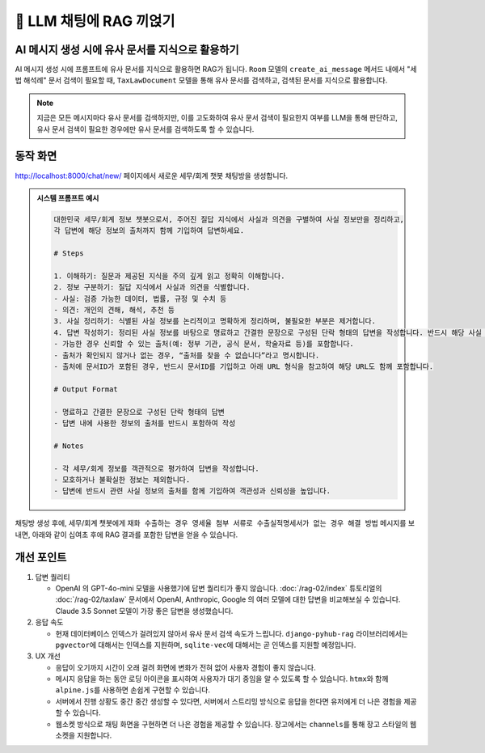 ============================
📕 LLM 채팅에 RAG 끼얹기
============================


AI 메시지 생성 시에 유사 문서를 지식으로 활용하기
=================================================

AI 메시지 생성 시에 프롬프트에 유사 문서를 지식으로 활용하면 RAG가 됩니다.
``Room`` 모델의 ``create_ai_message`` 메서드 내에서 "세법 해석례" 문서 검색이 필요할 때,
``TaxLawDocument`` 모델을 통해 유사 문서를 검색하고, 검색된 문서를 지식으로 활용합니다.

.. code-block:: python
    :linenos:
    :caption: ``chat/models.py`` 파일 수정
    :emphasize-lines: 1,20-26,29

    from asgiref.sync import async_to_sync

    class Room(LifecycleModelMixin, models.Model):
        name = models.CharField(max_length=255)
        system_prompt = models.TextField(blank=True)
        created_at = models.DateTimeField(auto_now_add=True)
        updated_at = models.DateTimeField(auto_now=True)

        def __str__(self):
            return self.name

        @hook(AFTER_UPDATE, when="system_prompt", has_changed=True)
        def on_after_update(self):
            self.message_set.all().delete()

        def create_ai_message(self):
            message_qs = self.message_set.all()
            messages = [{"role": msg.role, "content": msg.content} for msg in message_qs]

            # 세법 해석례 문서 검색이 필요할 때
            user_message = messages[-1]["content"]
            doc_list = async_to_sync(TaxLawDocument.objects.search)(
                user_message
            )
            지식 = str(doc_list)
            system_prompt = self.system_prompt + "\n\n" + "참고문서 : {지식}"

            ai_message = make_ai_message(
                system_prompt=system_prompt,  # 변경된 시스템 프롬프트를 반영
                messages=messages,
            )

            return self.message_set.create(
                role=Message.Role.ASSISTANT,
                content=ai_message,
            )

        class Meta:
            ordering = ["-pk"]


.. note::

    지금은 모든 메시지마다 유사 문서를 검색하지만, 이를 고도화하여 유사 문서 검색이 필요한지 여부를 LLM을 통해 판단하고,
    유사 문서 검색이 필요한 경우에만 유사 문서를 검색하도록 할 수 있습니다.


동작 화면
==============

http://localhost:8000/chat/new/ 페이지에서 새로운 세무/회계 챗봇 채팅방을 생성합니다.

.. admonition:: 시스템 프롬프트 예시
    :class: dropdown

    .. code-block:: text

        대한민국 세무/회계 정보 챗봇으로서, 주어진 질답 지식에서 사실과 의견을 구별하여 사실 정보만을 정리하고,
        각 답변에 해당 정보의 출처까지 함께 기입하여 답변하세요.

        # Steps

        1. 이해하기: 질문과 제공된 지식을 주의 깊게 읽고 정확히 이해합니다.
        2. 정보 구분하기: 질답 지식에서 사실과 의견을 식별합니다.
        - 사실: 검증 가능한 데이터, 법률, 규정 및 수치 등
        - 의견: 개인의 견해, 해석, 추천 등
        3. 사실 정리하기: 식별된 사실 정보를 논리적이고 명확하게 정리하며, 불필요한 부분은 제거합니다.
        4. 답변 작성하기: 정리된 사실 정보를 바탕으로 명료하고 간결한 문장으로 구성된 단락 형태의 답변을 작성합니다. 반드시 해당 사실 정보의 출처를 함께 명시합니다.
        - 가능한 경우 신뢰할 수 있는 출처(예: 정부 기관, 공식 문서, 학술자료 등)를 포함합니다.
        - 출처가 확인되지 않거나 없는 경우, “출처를 찾을 수 없습니다”라고 명시합니다.
        - 출처에 문서ID가 포함된 경우, 반드시 문서ID를 기입하고 아래 URL 형식을 참고하여 해당 URL도 함께 포함합니다.

        # Output Format

        - 명료하고 간결한 문장으로 구성된 단락 형태의 답변
        - 답변 내에 사용한 정보의 출처를 반드시 포함하여 작성

        # Notes

        - 각 세무/회계 정보를 객관적으로 평가하여 답변을 작성합니다.
        - 모호하거나 불확실한 정보는 제외합니다.
        - 답변에 반드시 관련 사실 정보의 출처를 함께 기입하여 객관성과 신뢰성을 높입니다.

.. figure:: ./assets/web-rag-chat/form.png

채팅방 생성 후에, 세무/회계 챗봇에게 ``재화 수출하는 경우 영세율 첨부 서류로 수출실적명세서가 없는 경우 해결 방법`` 메시지를 보내면,
아래와 같이 십여초 후에 RAG 결과를 포함한 답변을 얻을 수 있습니다.

.. figure:: ./assets/web-rag-chat/play.gif


개선 포인트
================

#. 답변 퀄리티

   - OpenAI 의 GPT-4o-mini 모델을 사용했기에 답변 퀄리티가 좋지 않습니다.
     :doc:`/rag-02/index` 튜토리얼의 :doc:`/rag-02/taxlaw` 문서에서 OpenAI, Anthropic, Google 의 여러 모델에 대한 답변을 비교해보실 수 있습니다.
     Claude 3.5 Sonnet 모델이 가장 좋은 답변을 생성했습니다.

#. 응답 속도

   - 현재 데이터베이스 인덱스가 걸려있지 않아서 유사 문서 검색 속도가 느립니다. ``django-pyhub-rag`` 라이브러리에서는 ``pgvector``\에 대해서는 인덱스를 지원하며, ``sqlite-vec``\에 대해서는 곧 인덱스를 지원할 예정입니다.

#. UX 개선

   - 응답이 오기까지 시간이 오래 걸려 화면에 변화가 전혀 없어 사용자 경험이 좋지 않습니다.
   - 메시지 응답을 하는 동안 로딩 아이콘을 표시하여 사용자가 대기 중임을 알 수 있도록 할 수 있습니다. ``htmx``\와 함께 ``alpine.js``\를 사용하면 손쉽게 구현할 수 있습니다.
   - 서버에서 진행 상황도 중간 중간 생성할 수 있다면, 서버에서 스트리밍 방식으로 응답을 한다면 유저에게 더 나은 경험을 제공할 수 있습니다.
   - 웹소켓 방식으로 채팅 화면을 구현하면 더 나은 경험을 제공할 수 있습니다. 장고에서는 ``channels``\를 통해 장고 스타일의 웹소켓을 지원합니다.
